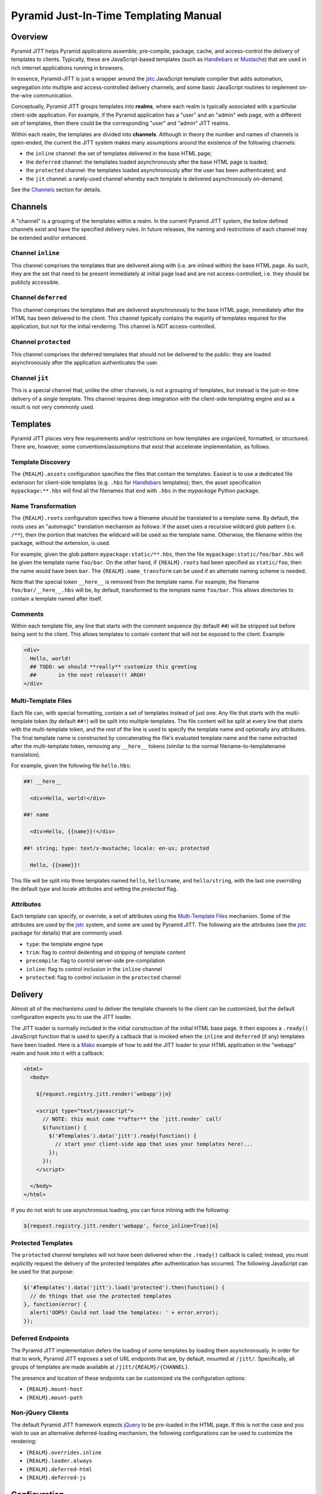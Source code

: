 ======================================
Pyramid Just-In-Time Templating Manual
======================================


Overview
========

Pyramid JITT helps Pyramid applications assemble, pre-compile,
package, cache, and access-control the delivery of templates to
clients. Typically, these are JavaScript-based templates (such as
`Handlebars`_ or `Mustache`_) that are used in rich internet
applications running in browsers.

In essence, Pyramid-JITT is just a wrapper around the `jstc`_
JavaScript template compiler that adds automation, segregation into
multiple and access-controlled delivery channels, and some basic
JavaScript routines to implement on-the-wire communication.

Conceptually, Pyramid JITT groups templates into **realms**, where
each realm is typically associated with a particular client-side
application.  For example, if the Pyramid application has a "user" and
an "admin" web page, with a different set of templates, then there
could be the corresponding "user" and "admin" JITT realms.

Within each realm, the templates are divided into
**channels**. Although in theory the number and names of channels is
open-ended, the current the JITT system makes many assumptions around
the existence of the following channels:

* the ``inline`` channel: the set of templates delivered in the
  base HTML page;

* the ``deferred`` channel: the templates loaded asynchronously
  after the base HTML page is loaded;

* the ``protected`` channel: the templates loaded asynchronously
  after the user has been authenticated; and

* the ``jit`` channel: a rarely-used channel whereby each template
  is delivered asynchronously on-demand.

See the `Channels`_ section for details.


Channels
========

A "channel" is a grouping of the templates within a realm. In the
current Pyramid JITT system, the below defined channels exist and have
the specified delivery rules. In future releases, the naming and
restrictions of each channel may be extended and/or enhanced.


Channel ``inline``
------------------

This channel comprises the templates that are delivered along with
(i.e. are inlined within) the base HTML page. As such, they are the
set that need to be present immediately at initial page load and are
not access-controlled, i.e. they should be publicly accessible.


Channel ``deferred``
--------------------

This channel comprises the templates that are delivered
asynchronously to the base HTML page, immediately after the HTML has
been delivered to the client. This channel typically contains the
majority of templates required for the application, but not for the
initial rendering. This channel is NOT access-controlled.


Channel ``protected``
---------------------

This channel comprises the deferred templates that should not be
delivered to the public: they are loaded asynchronously after the
application authenticates the user.


Channel ``jit``
---------------

This is a special channel that, unlike the other channels, is not a
grouping of templates, but instead is the just-in-time delivery of a
single template. This channel requires deep integration with the
client-side templating engine and as a result is not very commonly
used.


Templates
=========

Pyramid JITT places very few requirements and/or restrictions on how
templates are organized, formatted, or structured. There are, however,
some conventions/assumptions that exist that accelerate
implementation, as follows.


Template Discovery
------------------

The ``{REALM}.assets`` configuration specifies the files that contain
the templates. Easiest is to use a dedicated file extension for
client-side templates (e.g. ``.hbs`` for `Handlebars`_ templates);
then, the asset specification ``mypackage:**.hbs`` will find all the
filenames that end with ``.hbs`` in the `mypackage` Python package.


Name Transformation
-------------------

The ``{REALM}.roots`` configuration specifies how a filename should be
translated to a template name. By default, the roots uses an
"automagic" translation mechanism as follows: if the asset uses a
recursive wildcard glob pattern (i.e. ``/**``), then the portion that
matches the wildcard will be used as the template name. Otherwise, the
filename within the package, without the extension, is used.

For example, given the glob pattern ``mypackage:static/**.hbs``, then
the file ``mypackage:static/foo/bar.hbs`` will be given the template
name ``foo/bar``. On the other hand, if ``{REALM}.roots`` had been
specified as ``static/foo``, then the name would have been ``bar``.
The ``{REALM}.name_transform`` can be used if an alternate naming
scheme is needed.

Note that the special token ``__here__`` is removed from the template
name. For example, the filename ``foo/bar/__here__.hbs`` will be, by
default, transformed to the template name ``foo/bar``. This allows
directories to contain a template named after itself.


Comments
--------

Within each template file, any line that starts with the comment
sequence (by default ``##``) will be stripped out before being sent to
the client. This allows templates to contain content that will not be
exposed to the client. Example:

.. code:: html

  <div>
    Hello, world!
    ## TODO: we should **really** customize this greeting
    ##       in the next release!!! ARGH!
  </div>


Multi-Template Files
--------------------

Each file can, with special formatting, contain a set of templates
instead of just one. Any file that starts with the multi-template
token (by default ``##!``) will be split into multiple templates. The
file content will be split at every line that starts with the
multi-template token, and the rest of the line is used to specify the
template name and optionally any attributes. The final template name
is constructed by concatenating the file's evaluated template name and
the name extracted after the multi-template token, removing any
``__here__`` tokens (similar to the normal filename-to-templatename
translation).

For example, given the following file ``hello.hbs``:

.. code::

  ##! __here__

    <div>Hello, world!</div>

  ##! name

    <div>Hello, {{name}}!</div>

  ##! string; type: text/x-mustache; locale: en-us; protected

    Hello, {{name}}!


This file will be split into three templates named ``hello``,
``hello/name``, and ``hello/string``, with the last one overriding the
default *type* and *locale* attributes and setting the *protected*
flag.


Attributes
----------

Each template can specify, or override, a set of attributes using the
`Multi-Template Files`_ mechanism. Some of the attributes are used by
the `jstc`_ system, and some are used by Pyramid JITT. The following
are the attributes (see the `jstc`_ package for details) that are
commonly used:

* ``type``: the template engine type
* ``trim``: flag to control dedenting and stripping of template content
* ``precompile``: flag to control server-side pre-compilation
* ``inline``: flag to control inclusion in the ``inline`` channel
* ``protected``: flag to control inclusion in the ``protected`` channel


Delivery
========

Almost all of the mechanisms used to deliver the template channels to
the client can be customized, but the default configuration expects
you to use the JITT loader.

The JITT loader is normally included in the initial construction of
the initial HTML base page. It then exposes a ``.ready()`` JavaScript
function that is used to specify a callback that is invoked when the
``inline`` and ``deferred`` (if any) templates have been loaded. Here
is a `Mako`_ example of how to add the JITT loader to your HTML
application in the "webapp" realm and hook into it with a callback:

.. code:: mako

  <html>
    <body>

      ${request.registry.jitt.render('webapp')|n}

      <script type="text/javascript">
        // NOTE: this must come **after** the `jitt.render` call!
        $(function() {
          $('#Templates').data('jitt').ready(function() {
            // start your client-side app that uses your templates here!...
          });
        });
      </script>

    </body>
  </html>


If you do not wish to use asynchronous loading, you can force inlining
with the following:

.. code:: mako

  ${request.registry.jitt.render('webapp', force_inline=True)|n}


Protected Templates
-------------------

The ``protected`` channel templates will not have been delivered when
the ``.ready()`` callback is called; instead, you must explicitly
request the delivery of the protected templates after authentication
has occurred. The following JavaScript can be used for that purpose:

.. code:: js

  $('#Templates').data('jitt').load('protected').then(function() {
    // do things that use the protected templates
  }, function(error) {
    alert('OOPS! Could not load the templates: ' + error.error);
  });


Deferred Endpoints
------------------

The Pyramid JITT implementation defers the loading of some templates
by loading them asynchronously. In order for that to work, Pyramid
JITT exposes a set of URL endpoints that are, by default, mounted at
``/jitt/``. Specifically, all groups of templates are made available
at ``/jitt/{REALM}/{CHANNEL}``.

The presence and location of these endpoints can be customized via the
configuration options:

* ``{REALM}.mount-host``
* ``{REALM}.mount-path``


Non-jQuery Clients
------------------

The default Pyramid JITT framework expects `jQuery`_ to be pre-loaded
in the HTML page. If this is not the case and you wish to use an
alternative deferred-loading mechanism, the following configurations
can be used to customize the rendering:

* ``{REALM}.overrides.inline``
* ``{REALM}.loader.always``
* ``{REALM}.deferred-html``
* ``{REALM}.deferred-js``


Configuration
=============

Pyramid JITT configurations are loaded from your application settings,
typically from the active ``.ini`` file.

Each configuration name is prefixed with ``jitt.``, optionally
followed by an ``@`` and the realm name that it applies to, then
followed by a specific parameter. If no realm name is specified, it is
applied to the ``default`` realm: all other realms inherit from the
default realm.

For example, the parameter ``jitt.compiler`` sets the "default"
realm's "compiler" value, and the parameter ``jitt.@foobar.compiler``
then overrides the "foobar" realm's "compiler" value. All parameters
can be defaulted and overriden on a per-realm basis in this manner.

The following parameters are supported:

* ``{REALM}.id`` : str, default: "Templates"

  Specifies the "id" attribute of the top-level HTML element that
  contains the JavaScript templates.

* ``{REALM}.style`` : yaml, default: (see documentation)

  Specifies the "style" attribute (as a YAML dictionary) of the
  top-level HTML element that contains the JavaScript templates.  The
  default sets a series of CSS values that intend to hide the element
  from display as much as possible. This includes such settings as
  `display` to "none", `visibility` to "hidden", and `opacity` to 0.

* ``{REALM}.compiler`` : asset-spec, default: "jstc:Compiler"

  Specifies the `jstc` compiler path that will be used to actually
  compile the JS templates.

* ``{REALM}.assets`` : asset-spec | list(asset-spec)

  Specifies a list of globre asset-spec's of which assets to include
  in the realm. For example, the following will, for the ``webapp``
  realm, recursively search for all files that end in ``.mustache`` in
  the ``static/common`` and ``static/webapp`` directories of the
  ``myapp`` package:

  .. code:: ini

    jitt.@webapp.assets =
      myapp:static/common/**.mustache
      myapp:static/webapp/**.mustache


  See ``{REALM}.roots`` for details on how to map an asset name to a
  template name.

* ``{REALM}.roots`` : str | list(str)

  Specifies a list of prefixes to be chopped from an asset name to
  arrive at the template name that it contains. For example, if
  an asset's name is ``static/common/segment/filename.hbs`` and the
  respective root is ``static/common``, then the name will be
  interpreted as ``segment/filename``.

  The root at index N applies to the corresponding asset at index N.
  If the number of assets in ``{REALM}.assets`` exceeds the number of
  roots in ``{REALM}.roots``, then the last root is used.

  See ``{REALM}.name_transform`` for greater control than simple
  prefix-chopping.

* ``{REALM}.cache-region`` : str, default: "pyramid_jitt"

  Sets the `beaker` cache region to use for this realm. To disable
  caching (bad idea!) set this to an empty string.

* ``{REALM}.asset_filter`` : asset-spec

  Sets the `jstc.render_assets` `asset_filter` parameter, see
  the `Callbacks`_ section for details.

* ``{REALM}.name_transform`` : asset-spec

  Sets the `jstc.render_assets` `name_transform` parameter, see
  the `Callbacks`_ section for details.

* ``{REALM}.template_transform`` : asset-spec

  Sets the `jstc.render_assets` `template_transform` parameter, see
  the `Callbacks`_ section for details.

* ``{REALM}.template_filter`` : asset-spec

  Sets the `jstc.render_assets` `template_filter` parameter, see the
  `Callbacks`_ section for details.

* ``{REALM}.script_wrapper`` : asset-spec

  Sets the `jstc.render_assets` `script_wrapper` parameter, see the
  `Callbacks`_ section for details.

* ``{REALM}.defaults.{ATTRIBUTE}`` : yaml

  Sets a default value for a template attribute that will be passed to
  the `defaults` parameter of the jstc.Compiler constructor. For
  example, to disable the default whitespace trimming and
  pre-compilation that jstc does, add:

  .. code:: ini

    jitt.defaults.trim       = false
    jitt.defaults.precompile = false


  See the `jstc`_ package for a full listing of supported template
  attributes.

* ``{REALM}.overrides.{ATTRIBUTE}`` : yaml

  Sets an override value for a template attribute that will be passed
  to the `overrides` parameter of the jstc.Compiler constructor. For
  example, to force all templates to be inlined and trimmed, but
  force "admin" templates to not be trimmed, add:

  .. code:: ini

    jitt.overrides.trim        = true
    jitt.overrides.inline      = true
    jitt.@admin.overrides.trim = false


  See the `jstc`_ package for a full listing of supported template
  attributes.

* ``{REALM}.mount-path`` : str, default: "/jitt"

  The root of the URL-accessible content generated by pyramid_jitt.
  To disable serving of this content, set the `mount-path` to null.
  Note that this is required for deferred and restricted content
  delivery.

* ``{REALM}.mount-host`` : str, default: null

  The fully-qualified scheme and hostname
  (e.g. ``"https://content.example.com"``) where the `mount-path` is
  accessible. Note that this is only necessary if jitt content is
  being served in a non-WSGI context, as otherwise the REQUEST_HOST
  environment variable is used.

* ``{REALM}.loader.always`` : bool, default: true

  Sets whether or not the JavaScript JIT loader is always inserted
  into the rendered output, or only when required. Technically, when
  there are no non-inlined templates, the JIT loader isn't necessary,
  but by default it is still loaded so that the client-side
  implementation does not need to change based on whether or not there
  are asynchronous templates.


Callbacks
=========

The callbacks called by `pyramid_jitt` have the same parameters as
their respective `jstc`_ callbacks with the addition of two
parameters, `realm` and `channel`, which are prefixed as the first two
positional parameters.

.. IMPORTANT::

  Please note that the impact of the callbacks (asset_filter,
  name_transform, template_transform, template_filter) should be
  consistent for a given `cache-region` since the cache key will be
  dependent on ``cache-region + realm + channel`` only.


A More Involved Example
=======================

Here is a more complex configuration example, with multiple realms
with different caching rules, asset locations, and forcing all "admin"
templates to be protected, etc:

.. code:: ini

  # pyramid_beaker caching configuration
  cache.type                    = memory
  cache.regions                 = jitt-webapp jitt-admin
  cache.jitt-webapp.expire      = 3600
  cache.jitt-admin.expire       = 300

  # pyramid_jitt "default" realm parameters
  jitt.style                    = {display: none}
  jitt.defaults.trim            = true
  jitt.defaults.precompile      = false
  jitt.overrides.inline         = true

  # pyramid_jitt "webapp" realm parameters
  jitt.@webapp.cache-region     = jitt-webapp
  jitt.@webapp.assets           =
    myapp:static/scripts/common/**.hbs
    myapp:static/scripts/webapp/**.hbs
  jitt.@webapp.roots            =
    static/scripts
    static/scripts/webapp

  # pyramid_jitt "admin" realm parameters
  jitt.@admin.cache-region      = jitt-admin
  jitt.@admin.assets            =
    myapp:static/scripts/common/**.hbs
    myapp:static/scripts/admin/**.hbs
  jitt.@admin.roots             =
    static/scripts
    static/scripts/admin
  jitt.@admin.template_transform = myapp.lib.admin:template_transform



Then, in your application's ``myapp/lib/admin.py`` file:

.. code:: python

  def template_transform(realm, channel, text, attributes):
    if realm == 'admin' and attributes.get('name').startswith('admin/'):
      attributes['protected'] = True
    return (text, attributes)


.. _jstc: https://pypi.python.org/pypi/jstc
.. _pyramid_beaker: https://pypi.python.org/pypi/pyramid_beaker
.. _Mako: http://www.makotemplates.org/
.. _jQuery: http://jquery.com/
.. _Handlebars: http://handlebarsjs.com/
.. _Mustache: http://mustache.github.io/
